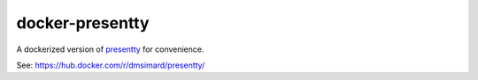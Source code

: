 docker-presentty
================

A dockerized version of presentty_ for convenience.

See: https://hub.docker.com/r/dmsimard/presentty/

.. _presentty: https://pypi.org/pypi/presentty

